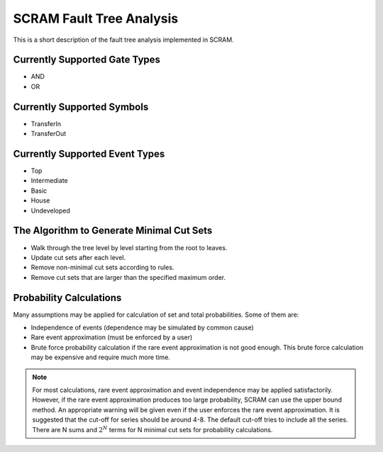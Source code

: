 ################################################
SCRAM Fault Tree Analysis
################################################

This is a short description of the fault tree analysis implemented in
SCRAM.

Currently Supported Gate Types
==============================

- AND
- OR

Currently Supported Symbols
==============================

- TransferIn
- TransferOut


Currently Supported Event Types
===============================

- Top
- Intermediate
- Basic
- House
- Undeveloped


The Algorithm to Generate Minimal Cut Sets
===========================================

- Walk through the tree level by level starting from the root to leaves.
- Update cut sets after each level.
- Remove non-minimal cut sets according to rules.
- Remove cut sets that are larger than the specified maximum order.


Probability Calculations
============================================

Many assumptions may be applied for calculation of set and total
probabilities. Some of them are:

- Independence of events (dependence may be simulated by common cause)
- Rare event approximation (must be enforced by a user)
- Brute force probability calculation if the rare event approximation is not
  good enough. This brute force calculation may be expensive and require
  much more time.

.. note::
    For most calculations, rare event approximation and event
    independence may be applied satisfactorily. However, if the rare event
    approximation produces too large probability, SCRAM can use the upper bound
    method. An appropriate warning will be given even if the user enforces
    the rare event approximation. It is suggested that the cut-off for series
    should be around 4-8. The default cut-off tries to include all the series.
    There are N sums and :math:`2^N` terms for N minimal cut sets for
    probability calculations.
